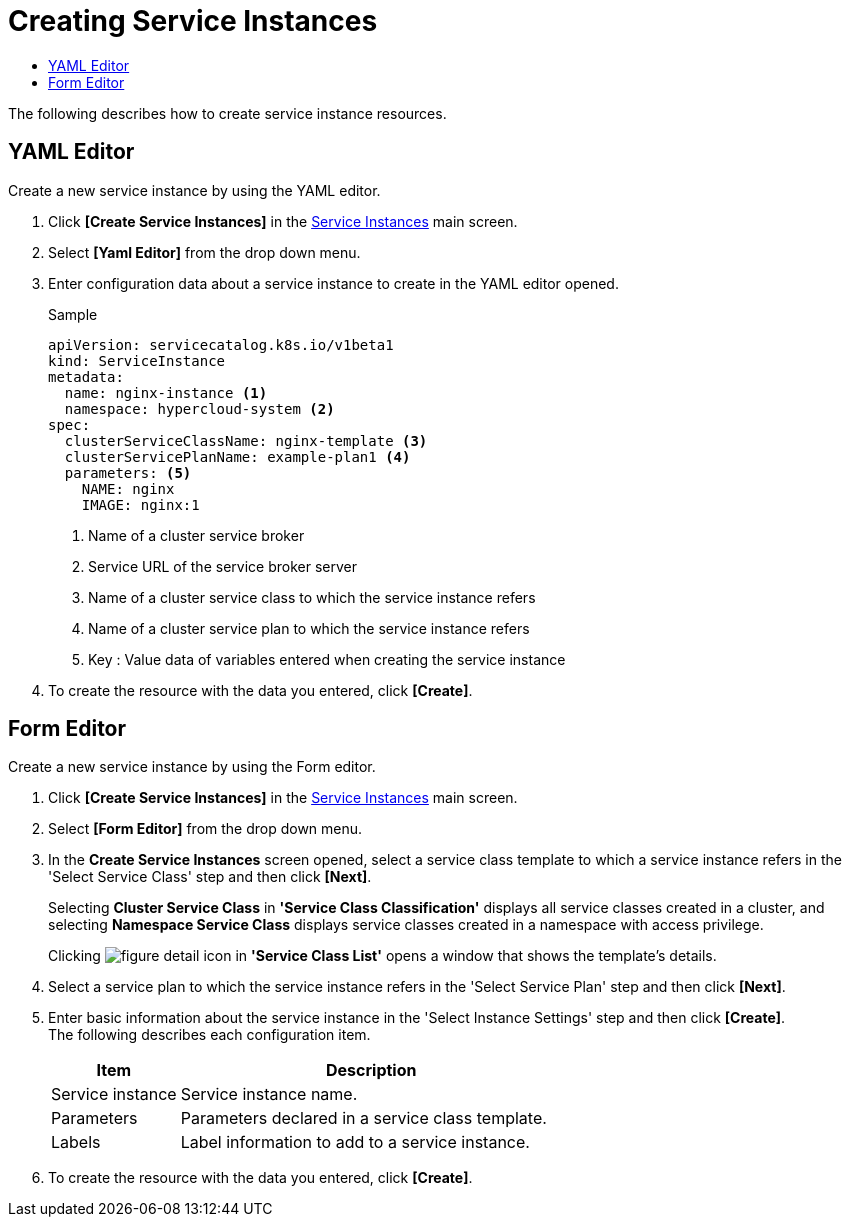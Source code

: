 = Creating Service Instances
:toc:
:toc-title:

The following describes how to create service instance resources.

== YAML Editor

Create a new service instance by using the YAML editor.

. Click *[Create Service Instances]* in the <<../console_menu_sub/service-catalog#img-service-instance-main,Service Instances>> main screen.
. Select **[Yaml Editor]** from the drop down menu.
. Enter configuration data about a service instance to create in the YAML editor opened.
+
.Sample
[source,yaml]
----
apiVersion: servicecatalog.k8s.io/v1beta1
kind: ServiceInstance
metadata:
  name: nginx-instance <1>
  namespace: hypercloud-system <2>
spec:
  clusterServiceClassName: nginx-template <3>
  clusterServicePlanName: example-plan1 <4>
  parameters: <5>
    NAME: nginx
    IMAGE: nginx:1
----
+
<1> Name of a cluster service broker
<2> Service URL of the service broker server
<3> Name of a cluster service class to which the service instance refers
<4> Name of a cluster service plan to which the service instance refers
<5> Key : Value data of variables entered when creating the service instance

. To create the resource with the data you entered, click *[Create]*.

== Form Editor

Create a new service instance by using the Form editor.

. Click *[Create Service Instances]* in the <<../console_menu_sub/service-catalog#img-service-instance-main,Service Instances>> main screen.
. Select **[Form Editor]** from the drop down menu.
. In the *Create Service Instances* screen opened, select a service class template to which a service instance refers in the 'Select Service Class' step and then click *[Next]*. 
+
Selecting **Cluster Service Class** in **'Service Class Classification'** displays all service classes created in a cluster, and selecting **Namespace Service Class** displays service classes created in a namespace with access privilege.
+
Clicking image:../images/figure_detail_icon.png[] in **'Service Class List'** opens a window that shows the template's details.
. Select a service plan to which the service instance refers in the 'Select Service Plan' step and then click *[Next]*.
. Enter basic information about the service instance in the 'Select Instance Settings' step and then click *[Create]*. +
The following describes each configuration item.
+
[width="100%",options="header", cols="1,3"]
|====================
|Item|Description  
|Service instance|Service instance name.
|Parameters|Parameters declared in a service class template.
|Labels|Label information to add to a service instance.
|====================

. To create the resource with the data you entered, click *[Create]*.